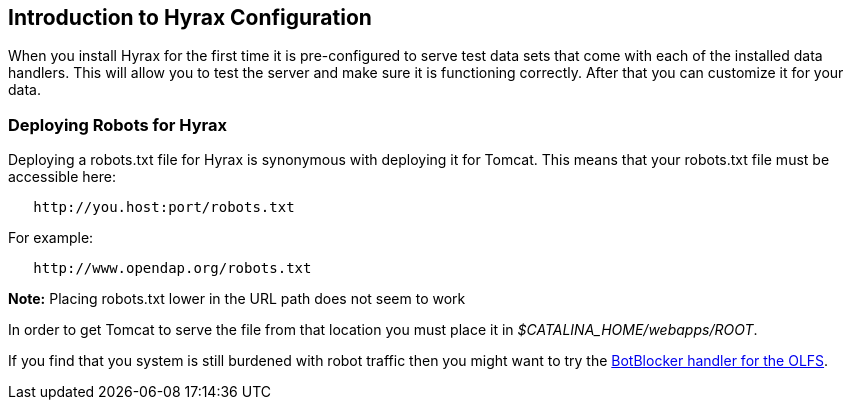 // = Hyrax - Configuration - OPeNDAP Documentation
// :Leonard Porrello <lporrel@gmail.com>:
// {docdate}
// :numbered:
// :toc:

== Introduction to Hyrax Configuration ==

When you install Hyrax for the first time it is pre-configured
to serve test data sets that come with each of the installed
data handlers. This will allow you to test the server and
make sure it is functioning correctly. After that you can customize it for your data.

//include::./Hyrax_BES_Configuration.adoc[leveloffset=+1, BES configuration]

//include::./Hyrax_OLFS_Configuration.adoc[leveloffset=+1, OLFS configuration]

//include::./Hyrax_THREDDS_Configuration.adoc[leveloffset=+1, THREDDS Configuration]

//include::./Hyrax_Logging_Configuration.adoc[leveloffset=+1, Logging configuration]

=== Deploying Robots for Hyrax ===

Deploying a robots.txt file for Hyrax is synonymous with deploying it for Tomcat. This means that your robots.txt file must be
accessible here:

----
   http://you.host:port/robots.txt
----

For example:

----
   http://www.opendap.org/robots.txt
----

*Note:* Placing robots.txt lower in the URL path does not seem to work

In order to get Tomcat to serve the file from that location you must
place it in _$CATALINA_HOME/webapps/ROOT_.

If you find that you system is still burdened with robot
traffic then you might want to try the
xref:./Hyrax_OLFS_Configuration.adoc#BotBlocker[BotBlocker handler for the OLFS].
